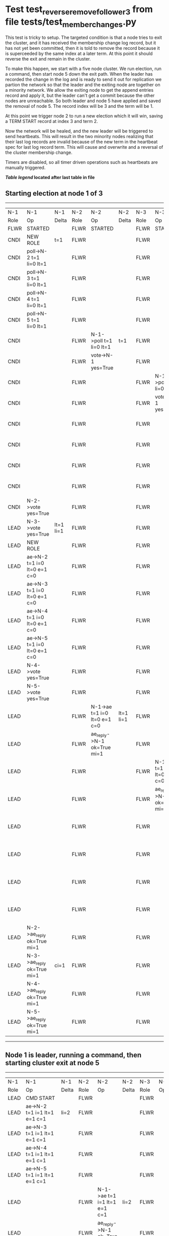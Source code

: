 * Test test_reverse_remove_follower_3 from file tests/test_member_changes.py


    This test is tricky to setup. The targeted condition is that a node tries to exit the cluster, and it
    has received the membership change log record, but it has not yet been committed, then it
    is told to remove the record because it is superceeded by the same index at a later term.
    At this point it should reverse the exit and remain in the cluster.

    To make this happen, we start with a five node cluster. We run election, run a command, then start
    node 5 down the exit path. When the leader has recorded the change in the log and is ready to
    send it out for replication we partion the network so that the leader and the exiting node are
    together on a minority network. We allow the exiting node to get the append entries record and
    apply it, but the leader can't get a commit because the other nodes are unreachable. So both
    leader and node 5 have applied and saved the removal of node 5. The record index will be 3 and the term
    will be 1.

    At this point we trigger node 2 to run a new election which it will win, saving a TERM START record
    at index 3 and term 2.

    Now the network will be healed, and the new leader will be triggered to send heartbeats. This will
    result in the two minority nodes realizing that their last log records are invalid because of the
    new term in the heartbeat spec for last log record term. This will cause and overwrite and
    a reversal of the cluster membership change.
    
    Timers are disabled, so all timer driven operations such as heartbeats are manually triggered.

    


 *[[condensed Trace Table Legend][Table legend]] located after last table in file*

** Starting election at node 1 of 3
-----------------------------------------------------------------------------------------------------------------------------------------------------------------------------------------------------------------------------------------------------------------
|  N-1   | N-1                          | N-1       | N-2   | N-2                          | N-2       | N-3   | N-3                          | N-3       | N-4   | N-4                          | N-4       | N-5   | N-5                          | N-5       |
|  Role  | Op                           | Delta     | Role  | Op                           | Delta     | Role  | Op                           | Delta     | Role  | Op                           | Delta     | Role  | Op                           | Delta     |
|  FLWR  | STARTED                      |           | FLWR  | STARTED                      |           | FLWR  | STARTED                      |           | FLWR  | STARTED                      |           | FLWR  | STARTED                      |           |
|  CNDI  | NEW ROLE                     | t=1       | FLWR  |                              |           | FLWR  |                              |           | FLWR  |                              |           | FLWR  |                              |           |
|  CNDI  | poll->N-2 t=1 li=0 lt=1      |           | FLWR  |                              |           | FLWR  |                              |           | FLWR  |                              |           | FLWR  |                              |           |
|  CNDI  | poll->N-3 t=1 li=0 lt=1      |           | FLWR  |                              |           | FLWR  |                              |           | FLWR  |                              |           | FLWR  |                              |           |
|  CNDI  | poll->N-4 t=1 li=0 lt=1      |           | FLWR  |                              |           | FLWR  |                              |           | FLWR  |                              |           | FLWR  |                              |           |
|  CNDI  | poll->N-5 t=1 li=0 lt=1      |           | FLWR  |                              |           | FLWR  |                              |           | FLWR  |                              |           | FLWR  |                              |           |
|  CNDI  |                              |           | FLWR  | N-1->poll t=1 li=0 lt=1      | t=1       | FLWR  |                              |           | FLWR  |                              |           | FLWR  |                              |           |
|  CNDI  |                              |           | FLWR  | vote->N-1 yes=True           |           | FLWR  |                              |           | FLWR  |                              |           | FLWR  |                              |           |
|  CNDI  |                              |           | FLWR  |                              |           | FLWR  | N-1->poll t=1 li=0 lt=1      | t=1       | FLWR  |                              |           | FLWR  |                              |           |
|  CNDI  |                              |           | FLWR  |                              |           | FLWR  | vote->N-1 yes=True           |           | FLWR  |                              |           | FLWR  |                              |           |
|  CNDI  |                              |           | FLWR  |                              |           | FLWR  |                              |           | FLWR  | N-1->poll t=1 li=0 lt=1      | t=1       | FLWR  |                              |           |
|  CNDI  |                              |           | FLWR  |                              |           | FLWR  |                              |           | FLWR  | vote->N-1 yes=True           |           | FLWR  |                              |           |
|  CNDI  |                              |           | FLWR  |                              |           | FLWR  |                              |           | FLWR  |                              |           | FLWR  | N-1->poll t=1 li=0 lt=1      | t=1       |
|  CNDI  |                              |           | FLWR  |                              |           | FLWR  |                              |           | FLWR  |                              |           | FLWR  | vote->N-1 yes=True           |           |
|  CNDI  | N-2->vote yes=True           |           | FLWR  |                              |           | FLWR  |                              |           | FLWR  |                              |           | FLWR  |                              |           |
|  LEAD  | N-3->vote yes=True           | lt=1 li=1 | FLWR  |                              |           | FLWR  |                              |           | FLWR  |                              |           | FLWR  |                              |           |
|  LEAD  | NEW ROLE                     |           | FLWR  |                              |           | FLWR  |                              |           | FLWR  |                              |           | FLWR  |                              |           |
|  LEAD  | ae->N-2 t=1 i=0 lt=0 e=1 c=0 |           | FLWR  |                              |           | FLWR  |                              |           | FLWR  |                              |           | FLWR  |                              |           |
|  LEAD  | ae->N-3 t=1 i=0 lt=0 e=1 c=0 |           | FLWR  |                              |           | FLWR  |                              |           | FLWR  |                              |           | FLWR  |                              |           |
|  LEAD  | ae->N-4 t=1 i=0 lt=0 e=1 c=0 |           | FLWR  |                              |           | FLWR  |                              |           | FLWR  |                              |           | FLWR  |                              |           |
|  LEAD  | ae->N-5 t=1 i=0 lt=0 e=1 c=0 |           | FLWR  |                              |           | FLWR  |                              |           | FLWR  |                              |           | FLWR  |                              |           |
|  LEAD  | N-4->vote yes=True           |           | FLWR  |                              |           | FLWR  |                              |           | FLWR  |                              |           | FLWR  |                              |           |
|  LEAD  | N-5->vote yes=True           |           | FLWR  |                              |           | FLWR  |                              |           | FLWR  |                              |           | FLWR  |                              |           |
|  LEAD  |                              |           | FLWR  | N-1->ae t=1 i=0 lt=0 e=1 c=0 | lt=1 li=1 | FLWR  |                              |           | FLWR  |                              |           | FLWR  |                              |           |
|  LEAD  |                              |           | FLWR  | ae_reply->N-1 ok=True mi=1   |           | FLWR  |                              |           | FLWR  |                              |           | FLWR  |                              |           |
|  LEAD  |                              |           | FLWR  |                              |           | FLWR  | N-1->ae t=1 i=0 lt=0 e=1 c=0 | lt=1 li=1 | FLWR  |                              |           | FLWR  |                              |           |
|  LEAD  |                              |           | FLWR  |                              |           | FLWR  | ae_reply->N-1 ok=True mi=1   |           | FLWR  |                              |           | FLWR  |                              |           |
|  LEAD  |                              |           | FLWR  |                              |           | FLWR  |                              |           | FLWR  | N-1->ae t=1 i=0 lt=0 e=1 c=0 | lt=1 li=1 | FLWR  |                              |           |
|  LEAD  |                              |           | FLWR  |                              |           | FLWR  |                              |           | FLWR  | ae_reply->N-1 ok=True mi=1   |           | FLWR  |                              |           |
|  LEAD  |                              |           | FLWR  |                              |           | FLWR  |                              |           | FLWR  |                              |           | FLWR  | N-1->ae t=1 i=0 lt=0 e=1 c=0 | lt=1 li=1 |
|  LEAD  |                              |           | FLWR  |                              |           | FLWR  |                              |           | FLWR  |                              |           | FLWR  | ae_reply->N-1 ok=True mi=1   |           |
|  LEAD  | N-2->ae_reply ok=True mi=1   |           | FLWR  |                              |           | FLWR  |                              |           | FLWR  |                              |           | FLWR  |                              |           |
|  LEAD  | N-3->ae_reply ok=True mi=1   | ci=1      | FLWR  |                              |           | FLWR  |                              |           | FLWR  |                              |           | FLWR  |                              |           |
|  LEAD  | N-4->ae_reply ok=True mi=1   |           | FLWR  |                              |           | FLWR  |                              |           | FLWR  |                              |           | FLWR  |                              |           |
|  LEAD  | N-5->ae_reply ok=True mi=1   |           | FLWR  |                              |           | FLWR  |                              |           | FLWR  |                              |           | FLWR  |                              |           |
-----------------------------------------------------------------------------------------------------------------------------------------------------------------------------------------------------------------------------------------------------------------
** Node 1 is leader, running a command, then starting cluster exit at node 5
-----------------------------------------------------------------------------------------------------------------------------------------------------------------------------------------------------------------------------------------------
|  N-1   | N-1                            | N-1   | N-2   | N-2                          | N-2   | N-3   | N-3                          | N-3   | N-4   | N-4                          | N-4   | N-5   | N-5                          | N-5   |
|  Role  | Op                             | Delta | Role  | Op                           | Delta | Role  | Op                           | Delta | Role  | Op                           | Delta | Role  | Op                           | Delta |
|  LEAD  | CMD START                      |       | FLWR  |                              |       | FLWR  |                              |       | FLWR  |                              |       | FLWR  |                              |       |
|  LEAD  | ae->N-2 t=1 i=1 lt=1 e=1 c=1   | li=2  | FLWR  |                              |       | FLWR  |                              |       | FLWR  |                              |       | FLWR  |                              |       |
|  LEAD  | ae->N-3 t=1 i=1 lt=1 e=1 c=1   |       | FLWR  |                              |       | FLWR  |                              |       | FLWR  |                              |       | FLWR  |                              |       |
|  LEAD  | ae->N-4 t=1 i=1 lt=1 e=1 c=1   |       | FLWR  |                              |       | FLWR  |                              |       | FLWR  |                              |       | FLWR  |                              |       |
|  LEAD  | ae->N-5 t=1 i=1 lt=1 e=1 c=1   |       | FLWR  |                              |       | FLWR  |                              |       | FLWR  |                              |       | FLWR  |                              |       |
|  LEAD  |                                |       | FLWR  | N-1->ae t=1 i=1 lt=1 e=1 c=1 | li=2  | FLWR  |                              |       | FLWR  |                              |       | FLWR  |                              |       |
|  LEAD  |                                |       | FLWR  | ae_reply->N-1 ok=True mi=2   |       | FLWR  |                              |       | FLWR  |                              |       | FLWR  |                              |       |
|  LEAD  |                                |       | FLWR  |                              |       | FLWR  | N-1->ae t=1 i=1 lt=1 e=1 c=1 | li=2  | FLWR  |                              |       | FLWR  |                              |       |
|  LEAD  |                                |       | FLWR  |                              |       | FLWR  | ae_reply->N-1 ok=True mi=2   |       | FLWR  |                              |       | FLWR  |                              |       |
|  LEAD  |                                |       | FLWR  |                              |       | FLWR  |                              |       | FLWR  | N-1->ae t=1 i=1 lt=1 e=1 c=1 | li=2  | FLWR  |                              |       |
|  LEAD  |                                |       | FLWR  |                              |       | FLWR  |                              |       | FLWR  | ae_reply->N-1 ok=True mi=2   |       | FLWR  |                              |       |
|  LEAD  |                                |       | FLWR  |                              |       | FLWR  |                              |       | FLWR  |                              |       | FLWR  | N-1->ae t=1 i=1 lt=1 e=1 c=1 | li=2  |
|  LEAD  |                                |       | FLWR  |                              |       | FLWR  |                              |       | FLWR  |                              |       | FLWR  | ae_reply->N-1 ok=True mi=2   |       |
|  LEAD  | N-2->ae_reply ok=True mi=2     |       | FLWR  |                              |       | FLWR  |                              |       | FLWR  |                              |       | FLWR  |                              |       |
|  LEAD  | N-3->ae_reply ok=True mi=2     | ci=2  | FLWR  |                              |       | FLWR  |                              |       | FLWR  |                              |       | FLWR  |                              |       |
|  LEAD  | N-4->ae_reply ok=True mi=2     |       | FLWR  |                              |       | FLWR  |                              |       | FLWR  |                              |       | FLWR  |                              |       |
|  LEAD  | N-5->ae_reply ok=True mi=2     |       | FLWR  |                              |       | FLWR  |                              |       | FLWR  |                              |       | FLWR  |                              |       |
|  LEAD  |                                |       | FLWR  | N-1->ae t=1 i=2 lt=1 e=0 c=2 | ci=2  | FLWR  |                              |       | FLWR  |                              |       | FLWR  |                              |       |
|  LEAD  |                                |       | FLWR  |                              |       | FLWR  | N-1->ae t=1 i=2 lt=1 e=0 c=2 | ci=2  | FLWR  |                              |       | FLWR  |                              |       |
|  LEAD  |                                |       | FLWR  |                              |       | FLWR  |                              |       | FLWR  | N-1->ae t=1 i=2 lt=1 e=0 c=2 | ci=2  | FLWR  |                              |       |
|  LEAD  |                                |       | FLWR  |                              |       | FLWR  |                              |       | FLWR  |                              |       | FLWR  | N-1->ae t=1 i=2 lt=1 e=0 c=2 | ci=2  |
|  LEAD  | CMD DONE                       |       | FLWR  |                              |       | FLWR  |                              |       | FLWR  |                              |       | FLWR  |                              |       |
|  LEAD  | N-5->m_c op=REMOVE n=mcpy://5  | li=3  | FLWR  |                              |       | FLWR  |                              |       | FLWR  |                              |       | FLWR  |                              |       |
-----------------------------------------------------------------------------------------------------------------------------------------------------------------------------------------------------------------------------------------------
** Leader has saved member change log record, splitting network, delivering pending, starting election
------------------------------------------------------------------------------------------------------------------------------------------------------------------------------------------------------------------------------------------------------------
|  N-1   | N-1                          | N-1   | N-2   | N-2                          | N-2       | N-3   | N-3                          | N-3       | N-4   | N-4                          | N-4       | N-5   | N-5                          | N-5      |
|  Role  | Op                           | Delta | Role  | Op                           | Delta     | Role  | Op                           | Delta     | Role  | Op                           | Delta     | Role  | Op                           | Delta    |
|  LEAD  | NETSPLIT                     |       | FLWR  |                              |           | FLWR  |                              |           | FLWR  |                              |           | FLWR  |                              |          |
|  LEAD  |                              | n=2   | FLWR  |                              |           | FLWR  |                              |           | FLWR  |                              |           | FLWR  | NETSPLIT                     | n=2      |
|  LEAD  | ae->N-5 t=1 i=2 lt=1 e=1 c=2 | n=2   | FLWR  |                              |           | FLWR  |                              |           | FLWR  |                              |           | FLWR  |                              | n=2      |
|  LEAD  |                              | n=2   | FLWR  |                              |           | FLWR  |                              |           | FLWR  |                              |           | FLWR  | N-1->ae t=1 i=2 lt=1 e=1 c=2 | li=3 n=2 |
|  LEAD  |                              | n=2   | FLWR  |                              |           | FLWR  |                              |           | FLWR  |                              |           | FLWR  | ae_reply->N-1 ok=True mi=2   | n=2      |
|  LEAD  | N-5->ae_reply ok=True mi=2   | n=2   | FLWR  |                              |           | FLWR  |                              |           | FLWR  |                              |           | FLWR  |                              | n=2      |
|  LEAD  |                              | n=2   | FLWR  |                              |           | FLWR  |                              |           | FLWR  |                              |           | FLWR  | ae_reply->N-1 ok=True mi=3   | n=2      |
|  LEAD  | N-5->ae_reply ok=True mi=3   | n=2   | FLWR  |                              |           | FLWR  |                              |           | FLWR  |                              |           | FLWR  |                              | n=2      |
|  LEAD  |                              | n=2   | CNDI  | NEW ROLE                     | t=2       | FLWR  |                              |           | FLWR  |                              |           | FLWR  |                              | n=2      |
|  LEAD  |                              | n=2   | CNDI  | poll->N-3 t=2 li=2 lt=2      |           | FLWR  |                              |           | FLWR  |                              |           | FLWR  |                              | n=2      |
|  LEAD  |                              | n=2   | CNDI  | poll->N-4 t=2 li=2 lt=2      |           | FLWR  |                              |           | FLWR  |                              |           | FLWR  |                              | n=2      |
|  LEAD  |                              | n=2   | CNDI  |                              |           | FLWR  | N-2->poll t=2 li=2 lt=2      | t=2       | FLWR  |                              |           | FLWR  |                              | n=2      |
|  LEAD  |                              | n=2   | CNDI  |                              |           | FLWR  | vote->N-2 yes=True           |           | FLWR  |                              |           | FLWR  |                              | n=2      |
|  LEAD  |                              | n=2   | CNDI  |                              |           | FLWR  |                              |           | FLWR  | N-2->poll t=2 li=2 lt=2      | t=2       | FLWR  |                              | n=2      |
|  LEAD  |                              | n=2   | CNDI  |                              |           | FLWR  |                              |           | FLWR  | vote->N-2 yes=True           |           | FLWR  |                              | n=2      |
|  LEAD  |                              | n=2   | CNDI  | N-3->vote yes=True           |           | FLWR  |                              |           | FLWR  |                              |           | FLWR  |                              | n=2      |
|  LEAD  |                              | n=2   | LEAD  | N-4->vote yes=True           | lt=2 li=3 | FLWR  |                              |           | FLWR  |                              |           | FLWR  |                              | n=2      |
|  LEAD  |                              | n=2   | LEAD  | NEW ROLE                     |           | FLWR  |                              |           | FLWR  |                              |           | FLWR  |                              | n=2      |
|  LEAD  |                              | n=2   | LEAD  | ae->N-3 t=2 i=2 lt=1 e=1 c=2 |           | FLWR  |                              |           | FLWR  |                              |           | FLWR  |                              | n=2      |
|  LEAD  |                              | n=2   | LEAD  | ae->N-4 t=2 i=2 lt=1 e=1 c=2 |           | FLWR  |                              |           | FLWR  |                              |           | FLWR  |                              | n=2      |
|  LEAD  |                              | n=2   | LEAD  |                              |           | FLWR  | N-2->ae t=2 i=2 lt=1 e=1 c=2 | lt=2 li=3 | FLWR  |                              |           | FLWR  |                              | n=2      |
|  LEAD  |                              | n=2   | LEAD  |                              |           | FLWR  | ae_reply->N-2 ok=True mi=3   |           | FLWR  |                              |           | FLWR  |                              | n=2      |
|  LEAD  |                              | n=2   | LEAD  |                              |           | FLWR  |                              |           | FLWR  | N-2->ae t=2 i=2 lt=1 e=1 c=2 | lt=2 li=3 | FLWR  |                              | n=2      |
|  LEAD  |                              | n=2   | LEAD  |                              |           | FLWR  |                              |           | FLWR  | ae_reply->N-2 ok=True mi=3   |           | FLWR  |                              | n=2      |
|  LEAD  |                              | n=2   | LEAD  | N-3->ae_reply ok=True mi=3   |           | FLWR  |                              |           | FLWR  |                              |           | FLWR  |                              | n=2      |
|  LEAD  |                              | n=2   | LEAD  | N-4->ae_reply ok=True mi=3   | ci=3      | FLWR  |                              |           | FLWR  |                              |           | FLWR  |                              | n=2      |
------------------------------------------------------------------------------------------------------------------------------------------------------------------------------------------------------------------------------------------------------------
** Log state verified, healing partition and triggering heartbeats
-----------------------------------------------------------------------------------------------------------------------------------------------------------------------------------------------------------------------------------------------------
|  N-1   | N-1                          | N-1       | N-2   | N-2                          | N-2   | N-3   | N-3                          | N-3   | N-4   | N-4                          | N-4   | N-5   | N-5                          | N-5       |
|  Role  | Op                           | Delta     | Role  | Op                           | Delta | Role  | Op                           | Delta | Role  | Op                           | Delta | Role  | Op                           | Delta     |
|  LEAD  | NETJOIN                      | n=1       | LEAD  |                              |       | FLWR  |                              |       | FLWR  |                              |       | FLWR  |                              |           |
|  LEAD  |                              |           | LEAD  |                              |       | FLWR  |                              |       | FLWR  |                              |       | FLWR  | NETJOIN                      | n=1       |
|  LEAD  |                              |           | LEAD  | ae->N-1 t=2 i=3 lt=2 e=0 c=3 |       | FLWR  |                              |       | FLWR  |                              |       | FLWR  |                              |           |
|  FLWR  | N-2->ae t=2 i=3 lt=2 e=0 c=3 | t=2       | LEAD  |                              |       | FLWR  |                              |       | FLWR  |                              |       | FLWR  |                              |           |
|  FLWR  | NEW ROLE                     |           | LEAD  |                              |       | FLWR  |                              |       | FLWR  |                              |       | FLWR  |                              |           |
|  FLWR  | ae_reply->N-2 ok=False mi=3  |           | LEAD  |                              |       | FLWR  |                              |       | FLWR  |                              |       | FLWR  |                              |           |
|  FLWR  |                              |           | LEAD  | N-1->ae_reply ok=False mi=3  |       | FLWR  |                              |       | FLWR  |                              |       | FLWR  |                              |           |
|  FLWR  |                              |           | LEAD  | ae->N-3 t=2 i=3 lt=2 e=0 c=3 |       | FLWR  |                              |       | FLWR  |                              |       | FLWR  |                              |           |
|  FLWR  |                              |           | LEAD  |                              |       | FLWR  | N-2->ae t=2 i=3 lt=2 e=0 c=3 | ci=3  | FLWR  |                              |       | FLWR  |                              |           |
|  FLWR  |                              |           | LEAD  |                              |       | FLWR  | ae_reply->N-2 ok=True mi=3   |       | FLWR  |                              |       | FLWR  |                              |           |
|  FLWR  |                              |           | LEAD  | N-3->ae_reply ok=True mi=3   |       | FLWR  |                              |       | FLWR  |                              |       | FLWR  |                              |           |
|  FLWR  |                              |           | LEAD  | ae->N-4 t=2 i=3 lt=2 e=0 c=3 |       | FLWR  |                              |       | FLWR  |                              |       | FLWR  |                              |           |
|  FLWR  |                              |           | LEAD  |                              |       | FLWR  |                              |       | FLWR  | N-2->ae t=2 i=3 lt=2 e=0 c=3 | ci=3  | FLWR  |                              |           |
|  FLWR  |                              |           | LEAD  |                              |       | FLWR  |                              |       | FLWR  | ae_reply->N-2 ok=True mi=3   |       | FLWR  |                              |           |
|  FLWR  |                              |           | LEAD  | N-4->ae_reply ok=True mi=3   |       | FLWR  |                              |       | FLWR  |                              |       | FLWR  |                              |           |
|  FLWR  |                              |           | LEAD  | ae->N-5 t=2 i=3 lt=2 e=0 c=3 |       | FLWR  |                              |       | FLWR  |                              |       | FLWR  |                              |           |
|  FLWR  |                              |           | LEAD  |                              |       | FLWR  |                              |       | FLWR  |                              |       | FLWR  | N-2->ae t=2 i=3 lt=2 e=0 c=3 | t=2       |
|  FLWR  |                              |           | LEAD  |                              |       | FLWR  |                              |       | FLWR  |                              |       | FLWR  | ae_reply->N-2 ok=False mi=3  |           |
|  FLWR  |                              |           | LEAD  | N-5->ae_reply ok=False mi=3  |       | FLWR  |                              |       | FLWR  |                              |       | FLWR  |                              |           |
|  FLWR  |                              |           | LEAD  | ae->N-1 t=2 i=2 lt=1 e=1 c=3 |       | FLWR  |                              |       | FLWR  |                              |       | FLWR  |                              |           |
|  FLWR  | N-2->ae t=2 i=2 lt=1 e=1 c=3 | lt=2 ci=3 | LEAD  |                              |       | FLWR  |                              |       | FLWR  |                              |       | FLWR  |                              |           |
|  FLWR  | ae_reply->N-2 ok=True mi=3   |           | LEAD  |                              |       | FLWR  |                              |       | FLWR  |                              |       | FLWR  |                              |           |
|  FLWR  |                              |           | LEAD  | N-1->ae_reply ok=True mi=3   |       | FLWR  |                              |       | FLWR  |                              |       | FLWR  |                              |           |
|  FLWR  |                              |           | LEAD  | ae->N-5 t=2 i=2 lt=1 e=1 c=3 |       | FLWR  |                              |       | FLWR  |                              |       | FLWR  |                              |           |
|  FLWR  |                              |           | LEAD  |                              |       | FLWR  |                              |       | FLWR  |                              |       | FLWR  | N-2->ae t=2 i=2 lt=1 e=1 c=3 | lt=2 ci=3 |
|  FLWR  |                              |           | LEAD  |                              |       | FLWR  |                              |       | FLWR  |                              |       | FLWR  | ae_reply->N-2 ok=True mi=3   |           |
|  FLWR  |                              |           | LEAD  | N-5->ae_reply ok=True mi=3   |       | FLWR  |                              |       | FLWR  |                              |       | FLWR  |                              |           |
-----------------------------------------------------------------------------------------------------------------------------------------------------------------------------------------------------------------------------------------------------


* Condensed Trace Table Legend
All the items in these legends labeled N-X are placeholders for actual node id values,
actual values will be N-1, N-2, N-3, etc. up to the number of nodes in the cluster. Yes, One based, not zero.

| Column Label | Description     | Details                                                                                        |
| N-X Role     | Raft Role       | FLWR = Follower CNDI = Candidate LEAD = Leader                                                 |
| N-X Op       | Activity        | Describes a traceable event at this node, see separate table below                             |
| N-X Delta    | State change    | Describes any change in state since previous trace, see separate table below                   |


** "Op" Column detail legend
| Value         | Meaning                                                                                      |
| STARTED       | Simulated node starting with empty log, term=0                                               |
| CMD START     | Simulated client requested that a node (usually leader, but not for all tests) run a command |
| CMD DONE      | The previous requested command is finished, whether complete, rejected, failed, whatever     |
| CRASH         | Simulating node has simulated a crash                                                        |
| RESTART       | Previously crashed node has restarted. Look at delta column to see effects on log, if any    |
| NEW ROLE      | The node has changed Raft role since last trace line                                         |
| NETSPLIT      | The node has been partitioned away from the majority network                                 |
| NETJOIN       | The node has rejoined the majority network                                                   |
| ae->N-X       | Node has sent append_entries message to N-X, next line in this table explains                |
| (continued)   | t=1 means current term is 1, i=1 means prevLogIndex=1, lt=1 means prevLogTerm=1              |
| (continued)   | c=1 means sender's commitIndex is 1,                                                         |
| (continued)   | e=2 means that the entries list in the message is 2 items long. eXo=0 is a heartbeat         |
| N-X->ae_reply | Node has received the response to an append_entries message, details in continued lines      |
| (continued)   | ok=(True or False) means that entries were saved or not, mi=3 says log max index = 3         |
| poll->N-X     | Node has sent request_vote to N-X, t=1 means current term is 1 (continued next line)         |
| (continued)   | li=0 means prevLogIndex = 0, lt=0 means prevLogTerm = 0                                      |
| N-X->vote     | Node has received request_vote response from N-X, yes=(True or False) indicates vote value   |
| p_v_r->N-X    | Node has sent pre_vote_request to N-X, t=1 means proposed term is 1 (continued next line)    |
| (continued)   | li=0 means prevLogIndex = 0, lt=0 means prevLogTerm = 0                                      |
| N-X->p_v      | Node has received pre_vote_response from N-X, yes=(True or False) indicates vote value       |
| m_c->N-X      | Node has sent memebership change to N-X op is add or remove and n is the node affected       |
| N-X->m_cr     | Node has received membership change response from N-X, ok indicates success value            |
| p_t->N-X      | Node has sent power transfer command N-X so node should assume power                         |
| N-X->p_tr     | Node has received power transfer response from N-X, ok indicates success value               |
| sn->N-X       | Node has sent snopshot copy command N-X so X node should apply it to local snapshot          |
| N-X>snr       | Node has received snapshot response from N-X, s indicates success value                      |

** "Delta" Column detail legend
Any item in this column indicates that the value of that item has changed since the last trace line

| Item | Meaning                                                                                                                         |
| t=X  | Term has changed to X                                                                                                           |
| lt=X | prevLogTerm has changed to X, indicating a log record has been stored                                                           |
| li=X | prevLogIndex has changed to X, indicating a log record has been stored                                                          |
| ci=X | Indicates commitIndex has changed to X, meaning log record has been committed, and possibly applied depending on type of record |
| n=X  | Indicates a change in networks status, X=1 means re-joined majority network, X=2 means partitioned to minority network          |

** Notes about interpreting traces
The way in which the traces are collected can occasionally obscure what is going on. A case in point is the commit of records at followers.
The commit process is triggered by an append_entries message arriving at the follower with a commitIndex value that exceeds the local
commit index, and that matches a record in the local log. This starts the commit process AFTER the response message is sent. You might
be expecting it to be prior to sending the response, in bound, as is often said. Whether this is expected behavior is not called out
as an element of the Raft protocol. It is certainly not required, however, as the follower doesn't report the commit index back to the
leader.

The definition of the commit state for a record is that a majority of nodes (leader and followers) have saved the record. Once
the leader detects this it applies and commits the record. At some point it will send another append_entries to the followers and they
will apply and commit. Or, if the leader dies before doing this, the next leader will commit by implication when it sends a term start
log record.

So when you are looking at the traces, you should not expect to see the commit index increas at a follower until some other message
traffic occurs, because the tracing function only checks the commit index at message transmission boundaries.






